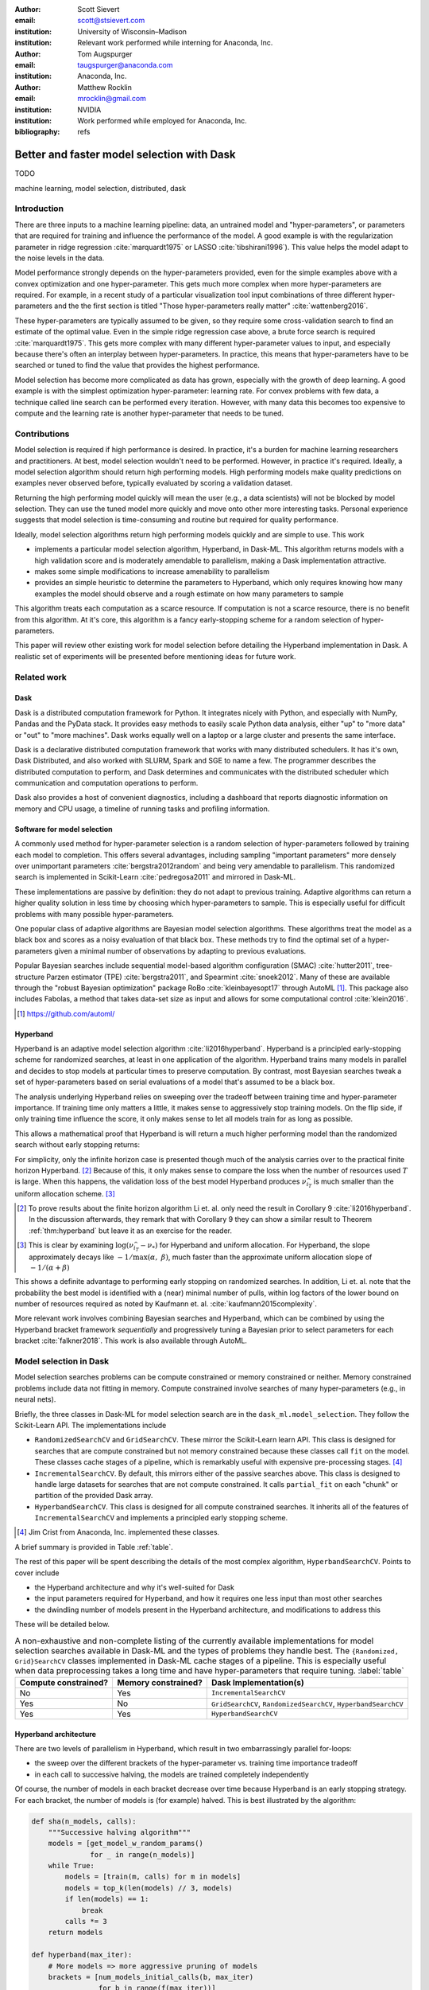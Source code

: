 :author: Scott Sievert
:email: scott@stsievert.com
:institution: University of Wisconsin–Madison
:institution: Relevant work performed while interning for Anaconda, Inc.

:author: Tom Augspurger
:email: taugspurger@anaconda.com
:institution: Anaconda, Inc.

:author: Matthew Rocklin
:email: mrocklin@gmail.com
:institution: NVIDIA
:institution: Work performed while employed for Anaconda, Inc.

:bibliography: refs

-------------------------------------------
Better and faster model selection with Dask
-------------------------------------------

.. class:: abstract

   TODO

.. class:: keywords

   machine learning, model selection, distributed, dask

Introduction
============

.. Introduction
   Hyperparameters are input to machine learning workflow
   Performance strongly depends on hyperparameters
   They require searching
   Has gotten more complex. Growth of hyper-parameters

.. Problem statement
   * Hyper-parameter search is pain for data scientist
   * Often takes a long time to complete
   * Goals for model selection:
     * primary goal: high performing models
     * secondary goal: quick
   * Most model selection algorithms require inputs of how long to train each
     model and how many models to evaluate. It'd be convienent to have minimal
     inputs.

.. Contributions
    * implements particular model selection algorithm in Dask-ML. This
      algorithm returns high performing models and has minimal inputs.
    * makes some modifications to make Hyperband more amendable to
      parallelism
    * provides a simple heuristic to determine the inputs for Hyperband,
      which only requires knowing how many examples to feed the model and a
      rough estimate of how many parameters to sample
    * An expirement is performed to validate the parallelism claims
   These provide progress towards all 3 questions above.
   We will walk through each of these sections.

.. Theoretical groundings
   Thm from Hyperband paper
   Depends on successive halving
   Runs many brackets in parallel
   Intuition: use bandit framework

.. Amendable to parallelism
   Two levels of parallelism
   Intuition: requires sweeping over how easy to use

.. Ease of use
   Requires one parameter
   Direct result of killing off models early and sweeping over parameter
   Here's how to specify

.. Simulations
   Walk through blog post example

.. Conclusion & Future work
   Conclusion
   Implement for black-box models
   Work on removing deepcopy
   Validate works well with large memory GPU models


There are three inputs to a machine learning pipeline: data, an untrained model
and "hyper-parameters", or parameters that are required for training and
influence the performance of the model. A good example is with the
regularization parameter in ridge regression :cite:`marquardt1975` or LASSO
:cite:`tibshirani1996`). This value helps the model adapt to the noise levels
in the data.

Model performance strongly depends on the hyper-parameters provided, even for
the simple examples above with a convex optimization and one hyper-parameter.
This gets much more complex when more hyper-parameters are required.
For example, in a recent study of a particular visualization tool input
combinations of three different hyper-parameters and the the first section is
titled "Those hyper-parameters really matter" :cite:`wattenberg2016`.

These hyper-parameters are typically assumed to be given, so they require some
cross-validation search to find an estimate of the optimal value. Even in the
simple ridge regression case above, a brute force search is required
:cite:`marquardt1975`. This gets more complex with many different
hyper-parameter values to input, and especially because there's often an
interplay between hyper-parameters. In practice, this means that
hyper-parameters have to be searched or tuned to find the value that provides
the highest performance.

Model selection has become more complicated as data has grown, especially with
the growth of deep learning. A good example is with the simplest optimization
hyper-parameter: learning rate. For convex problems with few data, a technique
called line search can be performed every iteration. However, with many data
this becomes too expensive to compute and the learning rate is another
hyper-parameter that needs to be tuned.

.. TODO: reformat above paragraph

.. cite Steven Wright's book TODO

Contributions
=============

Model selection is required if high performance is desired. In practice, it's a
burden for machine learning researchers and practitioners. At best, model
selection wouldn't need to be performed. However, in practice it's required.
Ideally, a model selection algorithm should return high performing models.
High performing models make quality predictions on examples never observed
before, typically evaluated by scoring a validation dataset.

Returning the high performing model quickly will mean the user (e.g., a data
scientists) will not be blocked by model selection. They can use the tuned
model more quickly and move onto other more interesting tasks. Personal
experience suggests that model selection is time-consuming and routine but
required for quality performance.

Ideally, model selection algorithms return high performing models quickly and
are simple to use. This work

* implements a particular model selection algorithm, Hyperband, in Dask-ML.
  This algorithm returns models with a high validation score and is moderately
  amendable to parallelism, making a Dask implementation attractive.
* makes some simple modifications to increase amenability to parallelism
* provides an simple heuristic to determine the parameters to Hyperband, which
  only requires knowing how many examples the model should observe and a rough
  estimate on how many parameters to sample

This algorithm treats each computation as a scarce resource. If computation is
not a scarce resource, there is no benefit from this algorithm. At it's core,
this algorithm is a fancy early-stopping scheme for a random selection of
hyper-parameters.

This paper will review other existing work for model selection before
detailing the Hyperband implementation in Dask. A realistic set of experiments
will be presented before mentioning ideas for future work.

Related work
============

Dask
----

Dask is a distributed computation framework for Python. It integrates nicely
with Python, and especially with NumPy, Pandas and the PyData stack. It
provides easy methods to easily scale Python data analysis, either "up" to
"more data" or "out" to "more machines". Dask works equally well on a laptop or
a large cluster and presents the same interface.

Dask is a declarative distributed computation framework that works with many
distributed schedulers. It has it's own, Dask Distributed, and also worked with
SLURM, Spark and SGE to name a few. The programmer describes the distributed
computation to perform, and Dask determines and communicates with the
distributed scheduler which communication and computation operations to
perform.

Dask also provides a host of convenient diagnostics, including a dashboard that
reports diagnostic information on memory and CPU usage, a timeline of running
tasks and profiling information.

Software for model selection
----------------------------

A commonly used method for hyper-parameter selection is a random selection of
hyper-parameters followed by training each model to completion. This offers
several advantages, including sampling "important parameters" more densely over
unimportant parameters :cite:`bergstra2012random` and being very amendable to
parallelism. This randomized search is implemented in Scikit-Learn
:cite:`pedregosa2011` and mirrored in Dask-ML.

These implementations are passive by definition: they do not adapt to previous
training. Adaptive algorithms can return a higher quality solution in less time
by choosing which hyper-parameters to sample. This is especially useful for
difficult problems with many possible hyper-parameters.

One popular class of adaptive algorithms are Bayesian model selection
algorithms. These algorithms treat the model as a black box and scores as a
noisy evaluation of that black box. These methods try to find the optimal set
of a hyper-parameters given a minimal number of observations by adapting to
previous evaluations.

Popular Bayesian searches include sequential model-based algorithm
configuration (SMAC) :cite:`hutter2011`, tree-structure Parzen estimator (TPE)
:cite:`bergstra2011`, and Spearmint :cite:`snoek2012`. Many of these are
available through the "robust Bayesian optimization" package RoBo
:cite:`kleinbayesopt17` through AutoML [#automl]_. This package also includes
Fabolas, a method that takes data-set size as input and allows for some
computational control :cite:`klein2016`.

.. [#automl] https://github.com/automl/

Hyperband
---------

.. TODO rewrite this section to only explain first goal: high performing
   models.

Hyperband is an adaptive model selection algorithm :cite:`li2016hyperband`.
Hyperband is a principled early-stopping scheme for randomized searches, at
least in one application of the algorithm. Hyperband trains many models in
parallel and decides to stop models at particular times to preserve
computation. By contrast, most Bayesian searches tweak a set of
hyper-parameters based on serial evaluations of a model that's assumed to be a
black box.

The analysis underlying Hyperband relies on sweeping over the tradeoff between
training time and hyper-parameter importance. If training time only matters a
little, it makes sense to aggressively stop training models. On the flip side,
if only training time influence the score, it only makes sense to let all
models train for as long as possible.

This allows a mathematical proof that Hyperband is will return a much higher
performing model than the randomized search without early stopping returns:

.. latex::
   :usepackage: amsthm


.. raw:: latex

   \newtheorem{thm}{Theorem}
   \newcommand{\Log}{\overline{\log}}
   \newcommand{\parens}[1]{\left( #1 \right)}
   \begin{thm}
   \label{thm:hyperband}
   (informal presentation of Theorem 5 from \cite{li2016hyperband})
   Assume the loss at iteration $k$ decays like $(1/k)^{1/\alpha}$, and
   the validation losses approximately follow the cumulative distribution
   function $F(\nu) = (\nu - \nu_*)^\beta$ for $\nu\in[0, 1]$ with optimal
   validation loss $\nu_*$.

   Higher values of $\alpha$ mean slower
   convergence, and higher values of $\beta$ represent more difficult model
   selection problems because it's harder to obtain a validation loss close to
   the optimal validation loss $\nu_*$.
   If $\beta > 1$, the validation losses are not uniformly
   distributed. The commonly used stochastic gradient
   descent has convergence rates with $1 \le \alpha \le 2$ with lower values
   implying more structure and regularity
   \cite{bottou2012stochastic} \cite{shamir2013}.

   Then for any $T\in\mathbb{N}$, let $\widehat{i}_T$ be the empirically best
   performing model when models are stopped early according to the infinite
   horizon Hyperband
   algorithm when $T$ resources have been used to train models. Then
   with probability $1 -\delta$, the empirically best performing model
   $\widehat{i}_T$ has loss $$\nu_{\widehat{i}_T} \le \nu_* +
   c\parens{\frac{\Log(T)^3 \cdot a}{T}}^{1/\max(\alpha,~\beta)}$$ for some constant
   $c$ and $a = \Log(\log(T) / \delta)$ where $\Log(x) = \log(x \log(x))$.

    By comparison, the best model without early stopping (i.e., randomized
    searches) after $T$ resources have been used to train models only has loss
   $$\nu_{\widehat{i}_T} \le \nu_* + c \parens{\frac{\log(T) \cdot a}{T}}^{1 / (\alpha + \beta)}$$
   \end{thm}

For simplicity, only the infinite horizon case is presented though much of the
analysis carries over to the practical finite horizon Hyperband. [#finite]_
Because of this, it only makes sense to compare the loss when the number of
resources used :math:`T` is large. When this happens, the validation loss of
the best model Hyperband produces :math:`\nu_{\widehat{i}_T}` is much smaller
than the uniform allocation scheme. [#sizes]_

.. [#finite] To prove results about the finite horizon algorithm Li et. al.
   only need the result in Corollary 9 :cite:`li2016hyperband`.
   In the discussion afterwards, they remark that with Corollary 9
   they can show a similar result to Theorem :ref:`thm:hyperband` but leave
   it as an exercise for the reader.

.. [#sizes] This is clear by examining :math:`\log(\nu_{\widehat{i}_T} -
   \nu_*)` for Hyperband and uniform allocation. For Hyperband, the slope
   approximately decays
   like :math:`-1 / \max(\alpha,~\beta)`, much faster than the approximate
   uniform allocation slope of :math:`-1 / (\alpha + \beta)`

This shows a definite advantage to performing early stopping on randomized
searches. In addition, Li et. al. note that the probability the best model is
identified with a (near) minimal number of pulls, within log factors of the
lower bound on number of resources required as noted by Kaufmann et. al.
:cite:`kaufmann2015complexity`.

More relevant work involves combining Bayesian searches and Hyperband, which
can be combined by using the Hyperband bracket framework `sequentially` and
progressively tuning a Bayesian prior to select parameters for each bracket
:cite:`falkner2018`. This work is also available through AutoML.

Model selection in Dask
=======================

Model selection searches problems can be compute constrained or memory
constrained or neither. Memory constrained problems include data not fitting in
memory.  Compute constrained involve searches of many hyper-parameters (e.g.,
in neural nets).

Briefly, the three classes in Dask-ML for model selection search are in the
``dask_ml.model_selection``. They follow the Scikit-Learn API. The
implementations include

- ``RandomizedSearchCV`` and ``GridSearchCV``. These mirror the Scikit-Learn
  learn API. This class is designed for searches that are compute constrained
  but not memory constrained because these classes call ``fit`` on the model.
  These classes cache stages of a pipeline, which is remarkably useful with
  expensive pre-processing stages. [#jim]_
- ``IncrementalSearchCV``. By default, this mirrors either of the passive
  searches above. This class is designed to handle large datasets for searches
  that are not compute constrained. It calls ``partial_fit`` on each "chunk" or
  partition of the provided Dask array.
- ``HyperbandSearchCV``. This class is designed for all compute constrained
  searches. It inherits all of the features of ``IncrementalSearchCV`` and
  implements a principled early stopping scheme.

.. [#jim] Jim Crist from Anaconda, Inc. implemented these classes.

.. TODO should Jim be an author?

A brief summary is provided in Table :ref:`table`.

The rest of this paper will be spent describing the details of the most complex
algorithm, ``HyperbandSearchCV``. Points to cover include

* the Hyperband architecture and why it's well-suited for Dask
* the input parameters required for Hyperband, and how it requires one less
  input than most other searches
* the dwindling number of models present in the Hyperband architecture, and
  modifications to address this

These will be detailed below.

.. latex::
   :usepackage: caption

.. raw:: latex

   \setlength{\tablewidth}{0.9\linewidth}
   \captionsetup{justification=raggedright}

.. table:: A non-exhaustive and non-complete listing of the currently available
          implementations for
           model selection searches available in Dask-ML and the types of
           problems they handle best.
           The ``{Randomized, Grid}SearchCV`` classes implemented in
           Dask-ML cache stages of a pipeline.
           This is especially useful when data preprocessing takes a long time and have hyper-parameters that require tuning.
           :label:`table`

   +----------------------+---------------------+-------------------------------------------------------------------+
   | Compute constrained? | Memory constrained? | Dask Implementation(s)                                            |
   +======================+=====================+===================================================================+
   | No                   | Yes                 | ``IncrementalSearchCV``                                           |
   +----------------------+---------------------+-------------------------------------------------------------------+
   | Yes                  | No                  |  ``GridSearchCV``, ``RandomizedSearchCV``, ``HyperbandSearchCV``  |
   +----------------------+---------------------+-------------------------------------------------------------------+
   | Yes                  | Yes                 | ``HyperbandSearchCV``                                             |
   +----------------------+---------------------+-------------------------------------------------------------------+


Hyperband architecture
----------------------

There are two levels of parallelism in Hyperband, which result in two
embarrassingly parallel for-loops:

* the sweep over the different brackets of the hyper-parameter vs. training
  time importance tradeoff
* in each call to successive halving, the models are trained completely
  independently

Of course, the number of models in each bracket decrease over time because
Hyperband is an early stopping strategy. For each bracket, the number of models
is (for example) halved. This is best illustrated by the algorithm:

.. code-block:: python

   def sha(n_models, calls):
       """Successive halving algorithm"""
       models = [get_model_w_random_params()
                 for _ in range(n_models)]
       while True:
           models = [train(m, calls) for m in models]
           models = top_k(len(models) // 3, models)
           if len(models) == 1:
               break
           calls *= 3
       return models

   def hyperband(max_iter):
       # More models => more aggressive pruning of models
       brackets = [num_models_initial_calls(b, max_iter)
                   for b in range(f(max_iter))]
       final_models = [sha(n, r) for n, r in brackets]
       return best_model(final_models)

Each bracket indicates a value in the tradeoff between hyper-parameter and
training time importance. With ``max_iter=243``, the least adaptive bracket runs
5 models until completion and the most adaptive bracket aggressively prunes off
81 models.

This architecture lends itself well to Dask, an advanced distributed scheduler
that can handle many concurrent jobs. Dask Distributed is required because the
computation graph is not static: training stops on particular models. This
wouldn't be a problem if only one successive halving bracket ran; however,
those are also run in parallel.

Input parameters
----------------

Hyperband requires two input parameters:

1. the number of ``partial_fit`` calls for the best estimator (via ``max_iter``)
2. the number of examples that each ``partial_fit`` call sees (which is implicit
   via ``chunks``, the chunk size of the Dask array).

These two parameters rely on knowing how long to train the estimator
[#examples]_ and having a rough idea on the number of parameters to evaluate.
Trying twice as many parameters with the same amount of computation requires
halving ``chunks`` and doubling ``max_iter``.

In comparison, random searches require three inputs:

1. the number of ``partial_fit`` calls for `every` estimator (via ``max_iter``)
2. how many parameters to try (via ``num_params``).
3. the number of examples that each ``partial_fit`` call sees (which is implicit
   via ``chunks``, the chunk size of the Dask array).

Trying twice as many parameters with the same amount of computation requires
doubling ``num_params`` and halving either ``max_iter`` or ``chunks``, so every
estimator will see half as many data. This means a balance between training
time and hyper-parameter importance is implicitly being decided upon.
Hyperband has one fewer input because it sweeps over this balance's importance.

.. [#examples] e.g., something in the form "the most trained model should see 100 times the number of examples (aka 100 epochs)"
.. [#tolerance] Tolerance (typically via ``tol``) is a proxy for ``max_iter`` because smaller tolerance typically means more iterations are run.

Dwindling number of models
--------------------------

At first, Hyperband evaluates many models. The number of models decay because
Hyperband is a principled early stopping scheme. Hyperband varies how
aggressively it stops models per bracket: the most aggressive bracket performs
something like a binary search and the least aggressive bracket lets a couple
models run without any stopping.

This can present a problem. Towards the end of the computation, there can be a
small number of models that take an exceedingly long time to finish. This is
especially a problem when computational resources have to be paid for (e.g.,
with cloud platforms like Amazon AWS or Google Cloud Engine).

Performing additional stopping on top of Hyperband will reduce the score:
there's less training happening. However, if the correct models are stopped
that is not an issue. There are two cases to protect against:

1. When training time continues too long, and the models all converge long
   before training finishes
2. When poor hyper-parameters are selected and model quality either plateaus or
   decreases over time. This is especially prevalent in the brackets of
   Hyperband that are less adaptive because there's less control.

Both of these are addressed by a "stop on plateau" algorithm that monitors the
model's score and stops training if it doesn't increase enough. This requires
two additional parameters: ``patience`` to determine how long to wait before
stopping a model, and ``tol`` which determines how much the score should
increase by.

Both of the cases to protect against are addressed by setting ``patience`` to
be high. Both issues are addressed by setting ``patience`` high because

1. We don't think it's more likely that the programmer specified the training
   time to be slight too short rather than drastically too short. Setting
   ``patience`` to be high provides a measure to control for this.
2. Two concerns: there is little control over the least adaptive brackets of
   Hyperband by design. However, stopping when training when validation score
   decreases is a commonly used technique :cite:`prechelt1998automatic`.
   Setting ``patience`` to be high but not infinite address these concerns.

How should ``patience`` be by default? The current implementation uses
``patience=True`` to let Hyperband be layered with stop on plateau with a
patience of ``max_iter // 3``.

This choice is validated by the experiments. The most salient results are shown
in Figure :ref:`fig:activity`.


Experiments
===========
Problem
-------

Model architecture & Parameters
-------------------------------

Performance
-----------

.. figure:: 2019-03-24-calls.png
   :align: center

   This is a wide figure, specified by adding "w" to the figclass.  It is also
   center aligned, by setting the align keyword (can be left, right or center).
   :label:`fig:calls`

.. figure:: 2019-03-24-time.png
   :align: center

   This is a wide figure, specified by adding "w" to the figclass.  It is also
   center aligned, by setting the align keyword (can be left, right or center).
   :label:`fig:time`


.. figure:: 2019-03-24-activity.png
   :align: center

   This is a wide figure, specified by adding "w" to the figclass.  It is also
   center aligned, by setting the align keyword (can be left, right or center).
   :label:`fig:activity`


Future work
===========

The biggest area for improvement is using another application of the Hyperband
algorithm. Currently, it's applied to the case where computation is controlled
by number of ``partial_fit`` calls to the algorithm. However, it can also
control dataset size as the controlling variable. This would treat every model
as a black box and only require the model implement ``fit``.

Another area of future work is ensuring ``IncrementalSearchCV`` and all of it's
inheritants (including ``HyperbandSearchCV``) work well with large models.
Modern models often consume most of GPU memory, and currently
``IncrementalSearchCV`` requires making a copy the model. How much does this
hurt performance and can it be avoided?

References
==========

